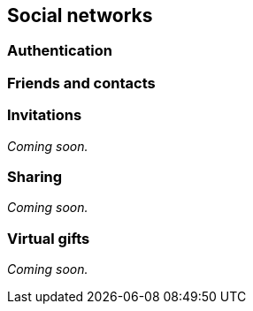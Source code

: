 [[guide-social-networks]]
[role="chunk-page"]
== [title-badge-social-networks]#Social networks#

--
--

[[guide-social-networks-authentication]]
=== Authentication

[[guide-social-networks-friends-and-contacts]]
=== Friends and contacts

[[guide-social-networks-invitations]]
=== Invitations

_Coming soon._

[[guide-social-networks-sharing]]
=== Sharing

_Coming soon._

[[guide-social-networks-virtual-gifts]]
=== Virtual gifts

_Coming soon._
